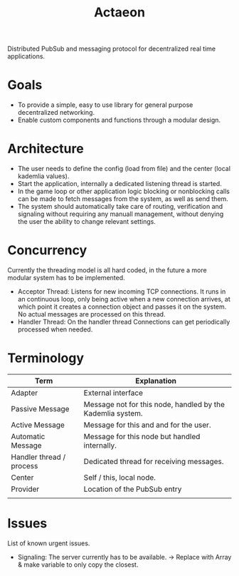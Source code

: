 #+TITLE: Actaeon

Distributed PubSub and messaging protocol for decentralized real time
applications.

* Goals
- To provide a simple, easy to use library for general purpose
  decentralized networking.
- Enable custom components and functions through a modular design.
  
* Architecture
- The user needs to define the config (load from file) and the center
  (local kademlia values).
- Start the application, internally a dedicated listening thread is started.
- In the game loop or other application logic blocking or nonblocking
  calls can be made to fetch messages from the system, as well as send
  them.
- The system should automatically take care of routing, verification
  and signaling without requiring any manuall management, without
  denying the user the ability to change relevant settings.
* Concurrency
Currently the threading model is all hard coded, in the future a more
modular system has to be implemented.
- Acceptor Thread: Listens for new incoming TCP connections. It runs
  in an continuous loop, only being active when a new connection
  arrives, at which point it creates a connection object and passes it
  on the system. No actual messages are processed on this thread.
- Handler Thread: On the handler thread Connections can get
  periodically processed when needed. 
* Terminology
| Term                     | Explanation                                                |
|--------------------------+------------------------------------------------------------|
| Adapter                  | External interface                                         |
| Passive Message          | Message not for this node, handled by the Kademlia system. |
| Active Message           | Message for this and and for the user.                     |
| Automatic Message        | Message for this node but handled internally.              |
| Handler thread / process | Dedicated thread for receiving messages.                   |
| Center                   | Self / this, local node.                                   |
| Provider                 | Location of the PubSub entry                               |
|                          |                                                            |
* Issues
List of known urgent issues.
- Signaling: The server currently has to be available. -> Replace with
  Array & make variable to only copy the closest.

